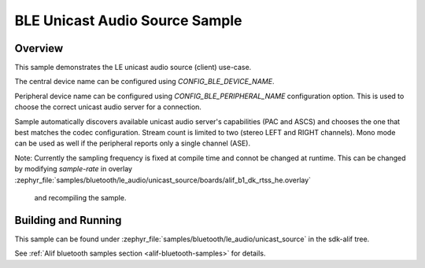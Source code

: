 .. _bluetooth-unicast-source-sample:

BLE Unicast Audio Source Sample
#################################

Overview
********

This sample demonstrates the LE unicast audio source (client) use-case.

The central device name can be configured using `CONFIG_BLE_DEVICE_NAME`.

Peripheral device name can be configured using `CONFIG_BLE_PERIPHERAL_NAME` configuration option.
This is used to choose the correct unicast audio server for a connection.

Sample automatically discovers available unicast audio server's capabilities (PAC and ASCS) and
chooses the one that best matches the codec configuration. Stream count is limited to two (stereo LEFT and RIGHT channels).
Mono mode can be used as well if the peripheral reports only a single channel (ASE).

Note: Currently the sampling frequency is fixed at compile time and connot be changed at runtime.
This can be changed by modifying `sample-rate` in overlay :zephyr_file:`samples/bluetooth/le_audio/unicast_source/boards/alif_b1_dk_rtss_he.overlay`
 and recompiling the sample.

Building and Running
********************

This sample can be found under :zephyr_file:`samples/bluetooth/le_audio/unicast_source` in the sdk-alif tree.

See :ref:`Alif bluetooth samples section <alif-bluetooth-samples>` for details.
